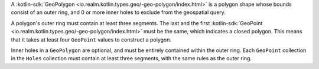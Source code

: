A :kotlin-sdk:`GeoPolygon <io.realm.kotlin.types.geo/-geo-polygon/index.html>`
is a polygon shape whose bounds consist of an outer ring, and 0 or more inner
holes to exclude from the geospatial query. 

A polygon's outer ring must contain at least three segments. The last 
and the first :kotlin-sdk:`GeoPoint
<io.realm.kotlin.types.geo/-geo-polygon/index.html>` must be the same, which
indicates a closed polygon. This means that it takes at least four ``GeoPoint``
values to construct a polygon.

Inner holes in a ``GeoPolygon`` are optional, and must be entirely contained
within the outer ring. Each ``GeoPoint`` collection in the ``Holes`` collection
must contain at least three segments, with the same rules as the outer ring.
